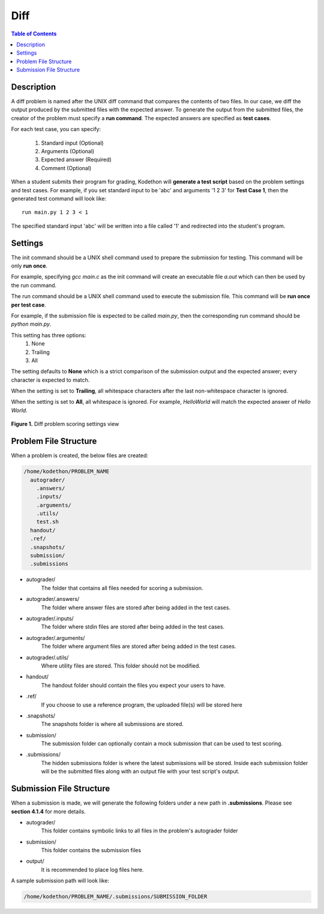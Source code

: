 ****
Diff
****

.. contents:: Table of Contents 

Description
===========

A diff problem is named after the UNIX diff command that compares the contents of two files.
In our case, we diff the output produced by the submitted files with the expected answer. 
To generate the output from the submitted files, the creator of the problem must specify a **run command**.
The expected answers are specified as **test cases**.

For each test case, you can specify:
    
    1. Standard input (Optional)
    2. Arguments (Optional)
    3. Expected answer (Required)
    4. Comment (Optional)

When a student submits their program for grading, Kodethon will **generate a test script** based on the problem settings and test cases. 
For example, if you set standard input to be 'abc' and arguments '1 2 3' for **Test Case 1**, then the generated test command will look like:

::
    
    run main.py 1 2 3 < 1 

The specified standard input 'abc' will be written into a file called '1' and redirected into the student's program.

Settings
========

.. cmdoption:: Init Command

The init command should be a UNIX shell command used to prepare the submission for testing. This command will be only **run once**.

For example, specifying *gcc main.c* as the init command will create an executable file *a.out* which can then be used by the run command. 

.. cmdoption:: Run Command

The run command should be a UNIX shell command used to execute the submission file. This command will be **run once per test case**.

For example, if the submission file is expected to be called *main.py*, then the corresponding run command should be *python main.py*.

.. cmdoption:: Ignore Whitespace

This setting has three options:
    1. None
    2. Trailing
    3. All

The setting defaults to **None** which is a strict comparison of the submission output and the expected answer; every character is expected to match. 

When the setting is set to **Trailing**, all whitespace characters after the last non-whitespace character is ignored.

When the setting is set to **All**, all whitespace is ignored. For example, *HelloWorld* will match the expected answer of *Hello World*.

.. figure:: ../static/courses/create-diff-scoring-settings.PNG
    :align: center
    :figwidth: 100%

    **Figure 1.** Diff problem scoring settings view

Problem File Structure
======================

When a problem is created, the below files are created:

.. code-block:: text

  /home/kodethon/PROBLEM_NAME
    autograder/
      .answers/
      .inputs/
      .arguments/
      .utils/
      test.sh
    handout/
    .ref/
    .snapshots/
    submission/
    .submissions

- autograder/ 
    The folder that contains all files needed for scoring a submission. 

- autograder/.answers/
    The folder where answer files are stored after being added in the test cases.

- autograder/.inputs/
    The folder where stdin files are stored after being added in the test cases.

- autograder/.arguments/
    The folder where argument files are stored after being added in the test cases.

- autograder/.utils/
    Where utility files are stored. This folder should not be modified.

- handout/
    The handout folder should contain the files you expect your users to have.

- .ref/
    If you choose to use a reference program, the uploaded file(s) will be stored here

- .snapshots/
    The snapshots folder is where all submissions are stored. 

- submission/
    The submission folder can optionally contain a mock submission that can be used to test scoring.

- .submissions/
    The hidden submissions folder is where the latest submissions will be stored. 
    Inside each submission folder will be the submitted files along with an output file with your test script's output.

Submission File Structure
=========================

When a submission is made, we will generate the following folders under a new path in **.submissions**.
Please see **section 4.1.4** for more details.

- autograder/
    This folder contains symbolic links to all files in the problem's autograder folder 

- submission/
    This folder contains the submission files

- output/ 
    It is recommended to place log files here.

A sample submission path will look like:

.. code-block:: text
  
    /home/kodethon/PROBLEM_NAME/.submissions/SUBMISSION_FOLDER
